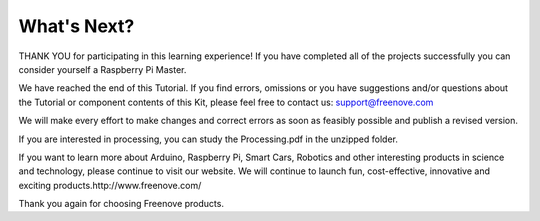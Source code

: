 ##############################################################################
What's Next?
##############################################################################

THANK YOU for participating in this learning experience! If you have completed all of the projects successfully you can consider yourself a Raspberry Pi Master.

We have reached the end of this Tutorial. If you find errors, omissions or you have suggestions and/or questions about the Tutorial or component contents of this Kit, please feel free to contact us: support@freenove.com 

We will make every effort to make changes and correct errors as soon as feasibly possible and publish a revised version.

If you are interested in processing, you can study the Processing.pdf in the unzipped folder.

If you want to learn more about Arduino, Raspberry Pi, Smart Cars, Robotics and other interesting products in science and technology, please continue to visit our website. We will continue to launch fun, cost-effective, innovative and exciting products.http://www.freenove.com/

Thank you again for choosing Freenove products.

